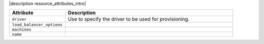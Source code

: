.. The contents of this file are included in multiple topics.
.. This file should not be changed in a way that hinders its ability to appear in multiple documentation sets.

|description resource_attributes_intro|

.. list-table::
   :widths: 150 450
   :header-rows: 1

   * - Attribute
     - Description
   * - ``driver``
     - Use to specify the driver to be used for provisioning.
   * - ``load_balancer_options``
     - 
   * - ``machines``
     - 
   * - ``name``
     - 










